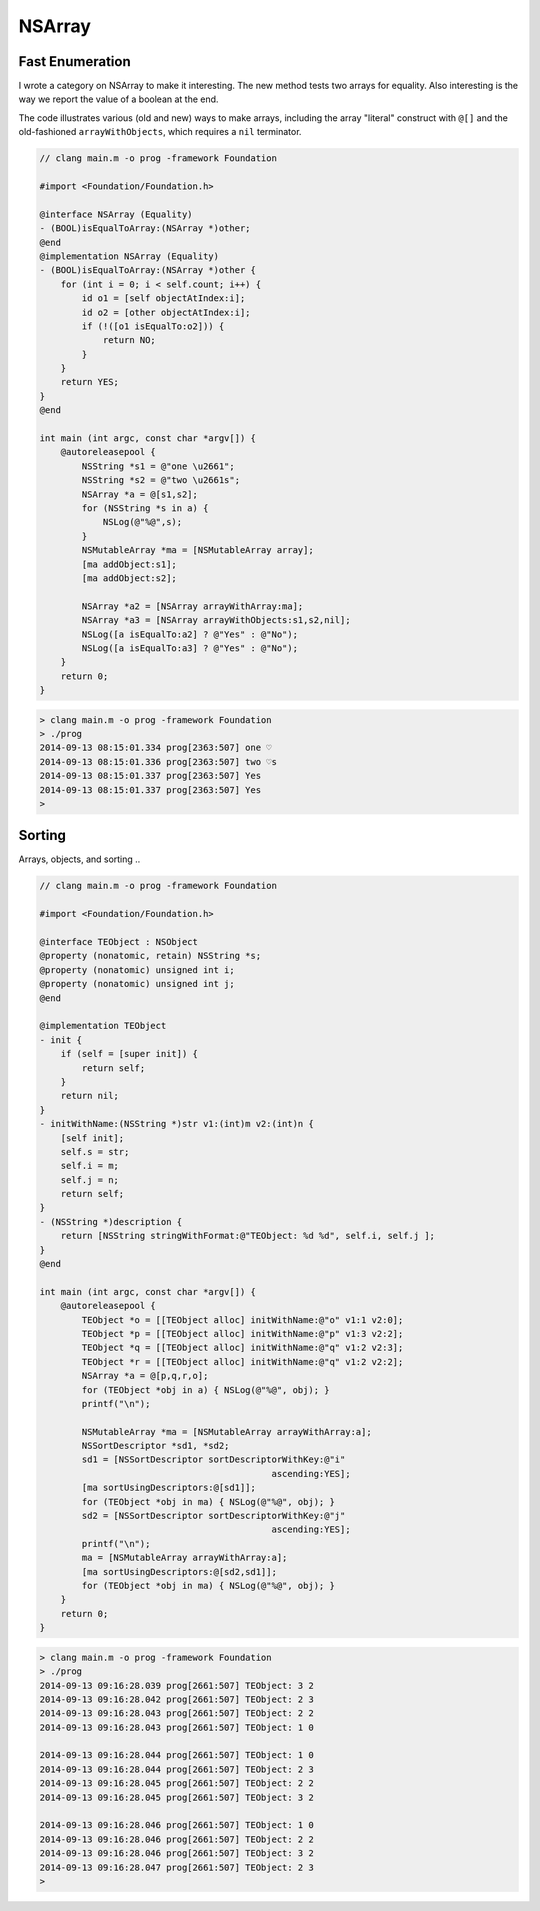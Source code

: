 .. _NSArray:

#######
NSArray
#######

Fast Enumeration
----------------

I wrote a category on NSArray to make it interesting.  The new method tests two arrays for equality.  Also interesting is the way we report the value of a boolean at the end.

The code illustrates various (old and new) ways to make arrays, including the array "literal" construct with ``@[]`` and the old-fashioned ``arrayWithObjects``, which requires a ``nil`` terminator.

.. sourcecode:: objective-c

    // clang main.m -o prog -framework Foundation

    #import <Foundation/Foundation.h>

    @interface NSArray (Equality)
    - (BOOL)isEqualToArray:(NSArray *)other;
    @end
    @implementation NSArray (Equality)
    - (BOOL)isEqualToArray:(NSArray *)other {
        for (int i = 0; i < self.count; i++) {
            id o1 = [self objectAtIndex:i];
            id o2 = [other objectAtIndex:i];
            if (!([o1 isEqualTo:o2])) {
                return NO;
            }
        }
        return YES;
    }
    @end

    int main (int argc, const char *argv[]) {
        @autoreleasepool {
            NSString *s1 = @"one \u2661";
            NSString *s2 = @"two \u2661s";
            NSArray *a = @[s1,s2];
            for (NSString *s in a) {
                NSLog(@"%@",s);
            }
            NSMutableArray *ma = [NSMutableArray array];
            [ma addObject:s1];
            [ma addObject:s2];

            NSArray *a2 = [NSArray arrayWithArray:ma];
            NSArray *a3 = [NSArray arrayWithObjects:s1,s2,nil];
            NSLog([a isEqualTo:a2] ? @"Yes" : @"No");
            NSLog([a isEqualTo:a3] ? @"Yes" : @"No");
        }   
        return 0;
    }
    

.. sourcecode:: bash

    > clang main.m -o prog -framework Foundation
    > ./prog
    2014-09-13 08:15:01.334 prog[2363:507] one ♡
    2014-09-13 08:15:01.336 prog[2363:507] two ♡s
    2014-09-13 08:15:01.337 prog[2363:507] Yes
    2014-09-13 08:15:01.337 prog[2363:507] Yes
    >

Sorting
-------

Arrays, objects, and sorting ..

.. sourcecode:: objective-c

    // clang main.m -o prog -framework Foundation

    #import <Foundation/Foundation.h>

    @interface TEObject : NSObject
    @property (nonatomic, retain) NSString *s;
    @property (nonatomic) unsigned int i;
    @property (nonatomic) unsigned int j;
    @end

    @implementation TEObject
    - init {
        if (self = [super init]) {
            return self;
        }
        return nil;
    }
    - initWithName:(NSString *)str v1:(int)m v2:(int)n {
        [self init];
        self.s = str;
        self.i = m;
        self.j = n;
        return self;
    }
    - (NSString *)description {
        return [NSString stringWithFormat:@"TEObject: %d %d", self.i, self.j ];
    }
    @end

    int main (int argc, const char *argv[]) {
        @autoreleasepool {
            TEObject *o = [[TEObject alloc] initWithName:@"o" v1:1 v2:0];
            TEObject *p = [[TEObject alloc] initWithName:@"p" v1:3 v2:2];
            TEObject *q = [[TEObject alloc] initWithName:@"q" v1:2 v2:3];
            TEObject *r = [[TEObject alloc] initWithName:@"q" v1:2 v2:2];
            NSArray *a = @[p,q,r,o];
            for (TEObject *obj in a) { NSLog(@"%@", obj); }
            printf("\n");

            NSMutableArray *ma = [NSMutableArray arrayWithArray:a];
            NSSortDescriptor *sd1, *sd2;
            sd1 = [NSSortDescriptor sortDescriptorWithKey:@"i"
                                                ascending:YES];
            [ma sortUsingDescriptors:@[sd1]];
            for (TEObject *obj in ma) { NSLog(@"%@", obj); }
            sd2 = [NSSortDescriptor sortDescriptorWithKey:@"j"
                                                ascending:YES];
            printf("\n");
            ma = [NSMutableArray arrayWithArray:a];
            [ma sortUsingDescriptors:@[sd2,sd1]];
            for (TEObject *obj in ma) { NSLog(@"%@", obj); }
        }   
        return 0;
    }

.. sourcecode:: objective-c

    > clang main.m -o prog -framework Foundation
    > ./prog
    2014-09-13 09:16:28.039 prog[2661:507] TEObject: 3 2
    2014-09-13 09:16:28.042 prog[2661:507] TEObject: 2 3
    2014-09-13 09:16:28.043 prog[2661:507] TEObject: 2 2
    2014-09-13 09:16:28.043 prog[2661:507] TEObject: 1 0

    2014-09-13 09:16:28.044 prog[2661:507] TEObject: 1 0
    2014-09-13 09:16:28.044 prog[2661:507] TEObject: 2 3
    2014-09-13 09:16:28.045 prog[2661:507] TEObject: 2 2
    2014-09-13 09:16:28.045 prog[2661:507] TEObject: 3 2

    2014-09-13 09:16:28.046 prog[2661:507] TEObject: 1 0
    2014-09-13 09:16:28.046 prog[2661:507] TEObject: 2 2
    2014-09-13 09:16:28.046 prog[2661:507] TEObject: 3 2
    2014-09-13 09:16:28.047 prog[2661:507] TEObject: 2 3
    >
